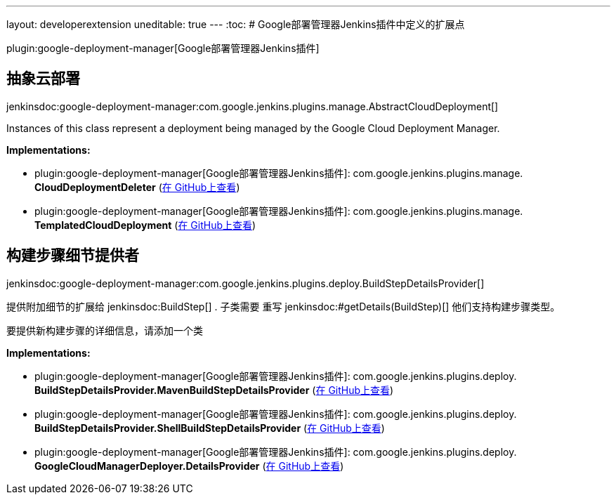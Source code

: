 ---
layout: developerextension
uneditable: true
---
:toc:
# Google部署管理器Jenkins插件中定义的扩展点

plugin:google-deployment-manager[Google部署管理器Jenkins插件]

## 抽象云部署
+jenkinsdoc:google-deployment-manager:com.google.jenkins.plugins.manage.AbstractCloudDeployment[]+

+++ Instances of this class represent a deployment being managed by the Google Cloud Deployment+++ +++ Manager.+++


**Implementations:**

* plugin:google-deployment-manager[Google部署管理器Jenkins插件]: com.+++<wbr/>+++google.+++<wbr/>+++jenkins.+++<wbr/>+++plugins.+++<wbr/>+++manage.+++<wbr/>+++**CloudDeploymentDeleter** (link:https://github.com/jenkinsci/${project.gitProjectId}/search?q=CloudDeploymentDeleter&type=Code[在 GitHub上查看])
* plugin:google-deployment-manager[Google部署管理器Jenkins插件]: com.+++<wbr/>+++google.+++<wbr/>+++jenkins.+++<wbr/>+++plugins.+++<wbr/>+++manage.+++<wbr/>+++**TemplatedCloudDeployment** (link:https://github.com/jenkinsci/${project.gitProjectId}/search?q=TemplatedCloudDeployment&type=Code[在 GitHub上查看])


## 构建步骤细节提供者
+jenkinsdoc:google-deployment-manager:com.google.jenkins.plugins.deploy.BuildStepDetailsProvider[]+

+++
<p>+++ +++ 提供附加细节的扩展给+++ jenkinsdoc:BuildStep[] +++. 子类需要+++ +++ 重写+++ jenkinsdoc:#getDetails(BuildStep)[] +++他们支持构建步骤类型。+++ +++ </p>+++ +++
<p>+++ +++ 要提供新构建步骤的详细信息，请添加一个类+++ +++ </p>+++


**Implementations:**

* plugin:google-deployment-manager[Google部署管理器Jenkins插件]: com.+++<wbr/>+++google.+++<wbr/>+++jenkins.+++<wbr/>+++plugins.+++<wbr/>+++deploy.+++<wbr/>+++**BuildStepDetailsProvider.+++<wbr/>+++MavenBuildStepDetailsProvider** (link:https://github.com/jenkinsci/${project.gitProjectId}/search?q=BuildStepDetailsProvider.MavenBuildStepDetailsProvider&type=Code[在 GitHub上查看])
* plugin:google-deployment-manager[Google部署管理器Jenkins插件]: com.+++<wbr/>+++google.+++<wbr/>+++jenkins.+++<wbr/>+++plugins.+++<wbr/>+++deploy.+++<wbr/>+++**BuildStepDetailsProvider.+++<wbr/>+++ShellBuildStepDetailsProvider** (link:https://github.com/jenkinsci/${project.gitProjectId}/search?q=BuildStepDetailsProvider.ShellBuildStepDetailsProvider&type=Code[在 GitHub上查看])
* plugin:google-deployment-manager[Google部署管理器Jenkins插件]: com.+++<wbr/>+++google.+++<wbr/>+++jenkins.+++<wbr/>+++plugins.+++<wbr/>+++deploy.+++<wbr/>+++**GoogleCloudManagerDeployer.+++<wbr/>+++DetailsProvider** (link:https://github.com/jenkinsci/${project.gitProjectId}/search?q=GoogleCloudManagerDeployer.DetailsProvider&type=Code[在 GitHub上查看])


